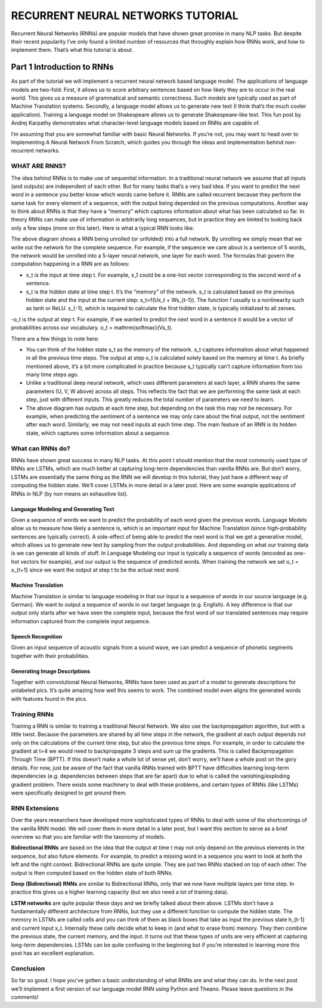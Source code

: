 

RECURRENT NEURAL NETWORKS TUTORIAL
==================================

Recurrent Neural Networks (RNNs) are popular models that have shown great promise in many NLP tasks. But despite their recent popularity I’ve only found a limited number of resources that throughly explain how RNNs work, and how to implement them. That’s what this tutorial is about.

Part 1 Introduction to RNNs
---------------------------

As part of the tutorial we will implement a recurrent neural network based language model. The applications of language models are two-fold: First, it allows us to score arbitrary sentences based on how likely they are to occur in the real world. This gives us a measure of grammatical and semantic correctness. Such models are typically used as part of Machine Translation systems. Secondly, a language model allows us to generate new text (I think that’s the much cooler application). Training a language model on Shakespeare allows us to generate Shakespeare-like text. This fun post by Andrej Karpathy demonstrates what character-level language models based on RNNs are capable of.

I’m assuming that you are somewhat familiar with basic Neural Networks. If you’re not, you may want to head over to Implementing A Neural Network From Scratch,  which guides you through the ideas and implementation behind non-recurrent networks.

WHAT ARE RNNS?
::::::::::::::

The idea behind RNNs is to make use of sequential information. In a traditional neural network we assume that all inputs (and outputs) are independent of each other. But for many tasks that’s a very bad idea. If you want to predict the next word in a sentence you better know which words came before it. RNNs are called recurrent because they perform the same task for every element of a sequence, with the output being depended on the previous computations. Another way to think about RNNs is that they have a “memory” which captures information about what has been calculated so far. In theory RNNs can make use of information in arbitrarily long sequences, but in practice they are limited to looking back only a few steps (more on this later). Here is what a typical RNN looks like:

.. image:: ../pics/1.png

The above diagram shows a RNN being unrolled (or unfolded) into a full network. By unrolling we simply mean that we write out the network for the complete sequence. For example, if the sequence we care about is a sentence of 5 words, the network would be unrolled into a 5-layer neural network, one layer for each word. The formulas that govern the computation happening in a RNN are as follows:

- x_t is the input at time step t. For example, x_1 could be a one-hot vector corresponding to the second word of a sentence.

- s_t is the hidden state at time step t. It’s the “memory” of the network. s_t is calculated based on the previous hidden state and the input at the current step: s_t=f(Ux_t + Ws_{t-1}). The function f usually is a nonlinearity such as tanh or ReLU.  s_{-1}, which is required to calculate the first hidden state, is typically initialized to all zeroes.

-o_t is the output at step t. For example, if we wanted to predict the next word in a sentence it would be a vector of probabilities across our vocabulary. o_t = \mathrm{softmax}(Vs_t).

There are a few things to note here:

- You can think of the hidden state s_t as the memory of the network. s_t captures information about what happened in all the previous time steps. The output at step o_t is calculated solely based on the memory at time t. As briefly mentioned above, it’s a bit more complicated  in practice because s_t typically can’t capture information from too many time steps ago.

- Unlike a traditional deep neural network, which uses different parameters at each layer, a RNN shares the same parameters (U, V, W above) across all steps. This reflects the fact that we are performing the same task at each step, just with different inputs. This greatly reduces the total number of parameters we need to learn.

- The above diagram has outputs at each time step, but depending on the task this may not be necessary. For example, when predicting the sentiment of a sentence we may only care about the final output, not the sentiment after each word. Similarly, we may not need inputs at each time step. The main feature of an RNN is its hidden state, which captures some information about a sequence.

What can RNNs do?
:::::::::::::::::

RNNs have shown great success in many NLP tasks. At this point I should mention that the most commonly used type of RNNs are LSTMs, which are much better at capturing long-term dependencies than vanilla RNNs are. But don’t worry, LSTMs are essentially the same thing as the RNN we will develop in this tutorial, they just have a different way of computing the hidden state. We’ll cover LSTMs in more detail in a later post. Here are some example applications of RNNs in NLP (by non means an exhaustive list).

Language Modeling and Generating Text
.....................................

Given a sequence of words we want to predict the probability of each word given the previous words. Language Models allow us to measure how likely a sentence is, which is an important input for Machine Translation (since high-probability sentences are typically correct). A side-effect of being able to predict the next word is that we get a generative model, which allows us to generate new text by sampling from the output probabilities. And depending on what our training data is we can generate all kinds of stuff. In Language Modeling our input is typically a sequence of words (encoded as one-hot vectors for example), and our output is the sequence of predicted words. When training the network we set o_t = x_{t+1} since we want the output at step t to be the actual next word.

Machine Translation
...................

Machine Translation is similar to language modeling in that our input is a sequence of words in our source language (e.g. German). We want to output a sequence of words in our target language (e.g. English). A key difference is that our output only starts after we have seen the complete input, because the first word of our translated sentences may require information captured from the complete input sequence.

.. image:: ../pics/2.png

Speech Recognition
...................

Given an input sequence of acoustic signals from a sound wave, we can predict a sequence of phonetic segments together with their probabilities.

Generating Image Descriptions
.............................

Together with convolutional Neural Networks, RNNs have been used as part of a model to generate descriptions for unlabeled pics. It’s quite amazing how well this seems to work. The combined model even aligns the generated words with features found in the pics.

.. image:: ../pics/3.png

Training RNNs
::::::::::::::

Training a RNN is similar to training a traditional Neural Network. We also use the backpropagation algorithm, but with a little twist. Because the parameters are shared by all time steps in the network, the gradient at each output depends not only on the calculations of the current time step, but also the previous time steps. For example, in order to calculate the gradient at t=4 we would need to backpropagate 3 steps and sum up the gradients. This is called Backpropagation Through Time (BPTT). If this doesn’t make a whole lot of sense yet, don’t worry, we’ll have a whole post on the gory details. For now, just be aware of the fact that vanilla RNNs trained with BPTT have difficulties learning long-term dependencies (e.g. dependencies between steps that are far apart) due to what is called the vanishing/exploding gradient problem. There exists some machinery to deal with these problems, and certain types of RNNs (like LSTMs) were specifically designed to get around them.

RNN Extensions
::::::::::::::

Over the years researchers have developed more sophisticated types of RNNs to deal with some of the shortcomings of the vanilla RNN model. We will cover them in more detail in a later post, but I want this section to serve as a brief overview so that you are familiar with the taxonomy of models.

**Bidirectional RNNs** are based on the idea that the output at time t may not only depend on the previous elements in the sequence, but also future elements. For example, to predict a missing word in a sequence you want to look at both the left and the right context. Bidirectional RNNs are quite simple. They are just two RNNs stacked on top of each other. The output is then computed based on the hidden state of both RNNs.

.. image:: ../pics/4.png

**Deep (Bidirectional) RNNs** are similar to Bidirectional RNNs, only that we now have multiple layers per time step. In practice this gives us a higher learning capacity (but we also need a lot of training data).

.. image:: ../pics/5.png

**LSTM networks** are quite popular these days and we briefly talked about them above. LSTMs don’t have a fundamentally different architecture from RNNs, but they use a different function to compute the hidden state. The memory in LSTMs are called cells and you can think of them as black boxes that take as input the previous state h_{t-1} and current input x_t. Internally these cells  decide what to keep in (and what to erase from) memory. They then combine the previous state, the current memory, and the input. It turns out that these types of units are very efficient at capturing long-term dependencies. LSTMs can be quite confusing in the beginning but if you’re interested in learning more this post has an excellent explanation.

Conclusion
:::::::::::

So far so good. I hope you’ve gotten a basic understanding of what RNNs are and what they can do. In the next post we’ll implement a first version of our language model RNN using Python and Theano. Please leave questions in the comments!





